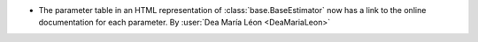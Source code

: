 - The parameter table in an HTML representation of :class:`base.BaseEstimator`
  now has a link to the online documentation for each parameter.
  By :user:`Dea María Léon <DeaMariaLeon>`
